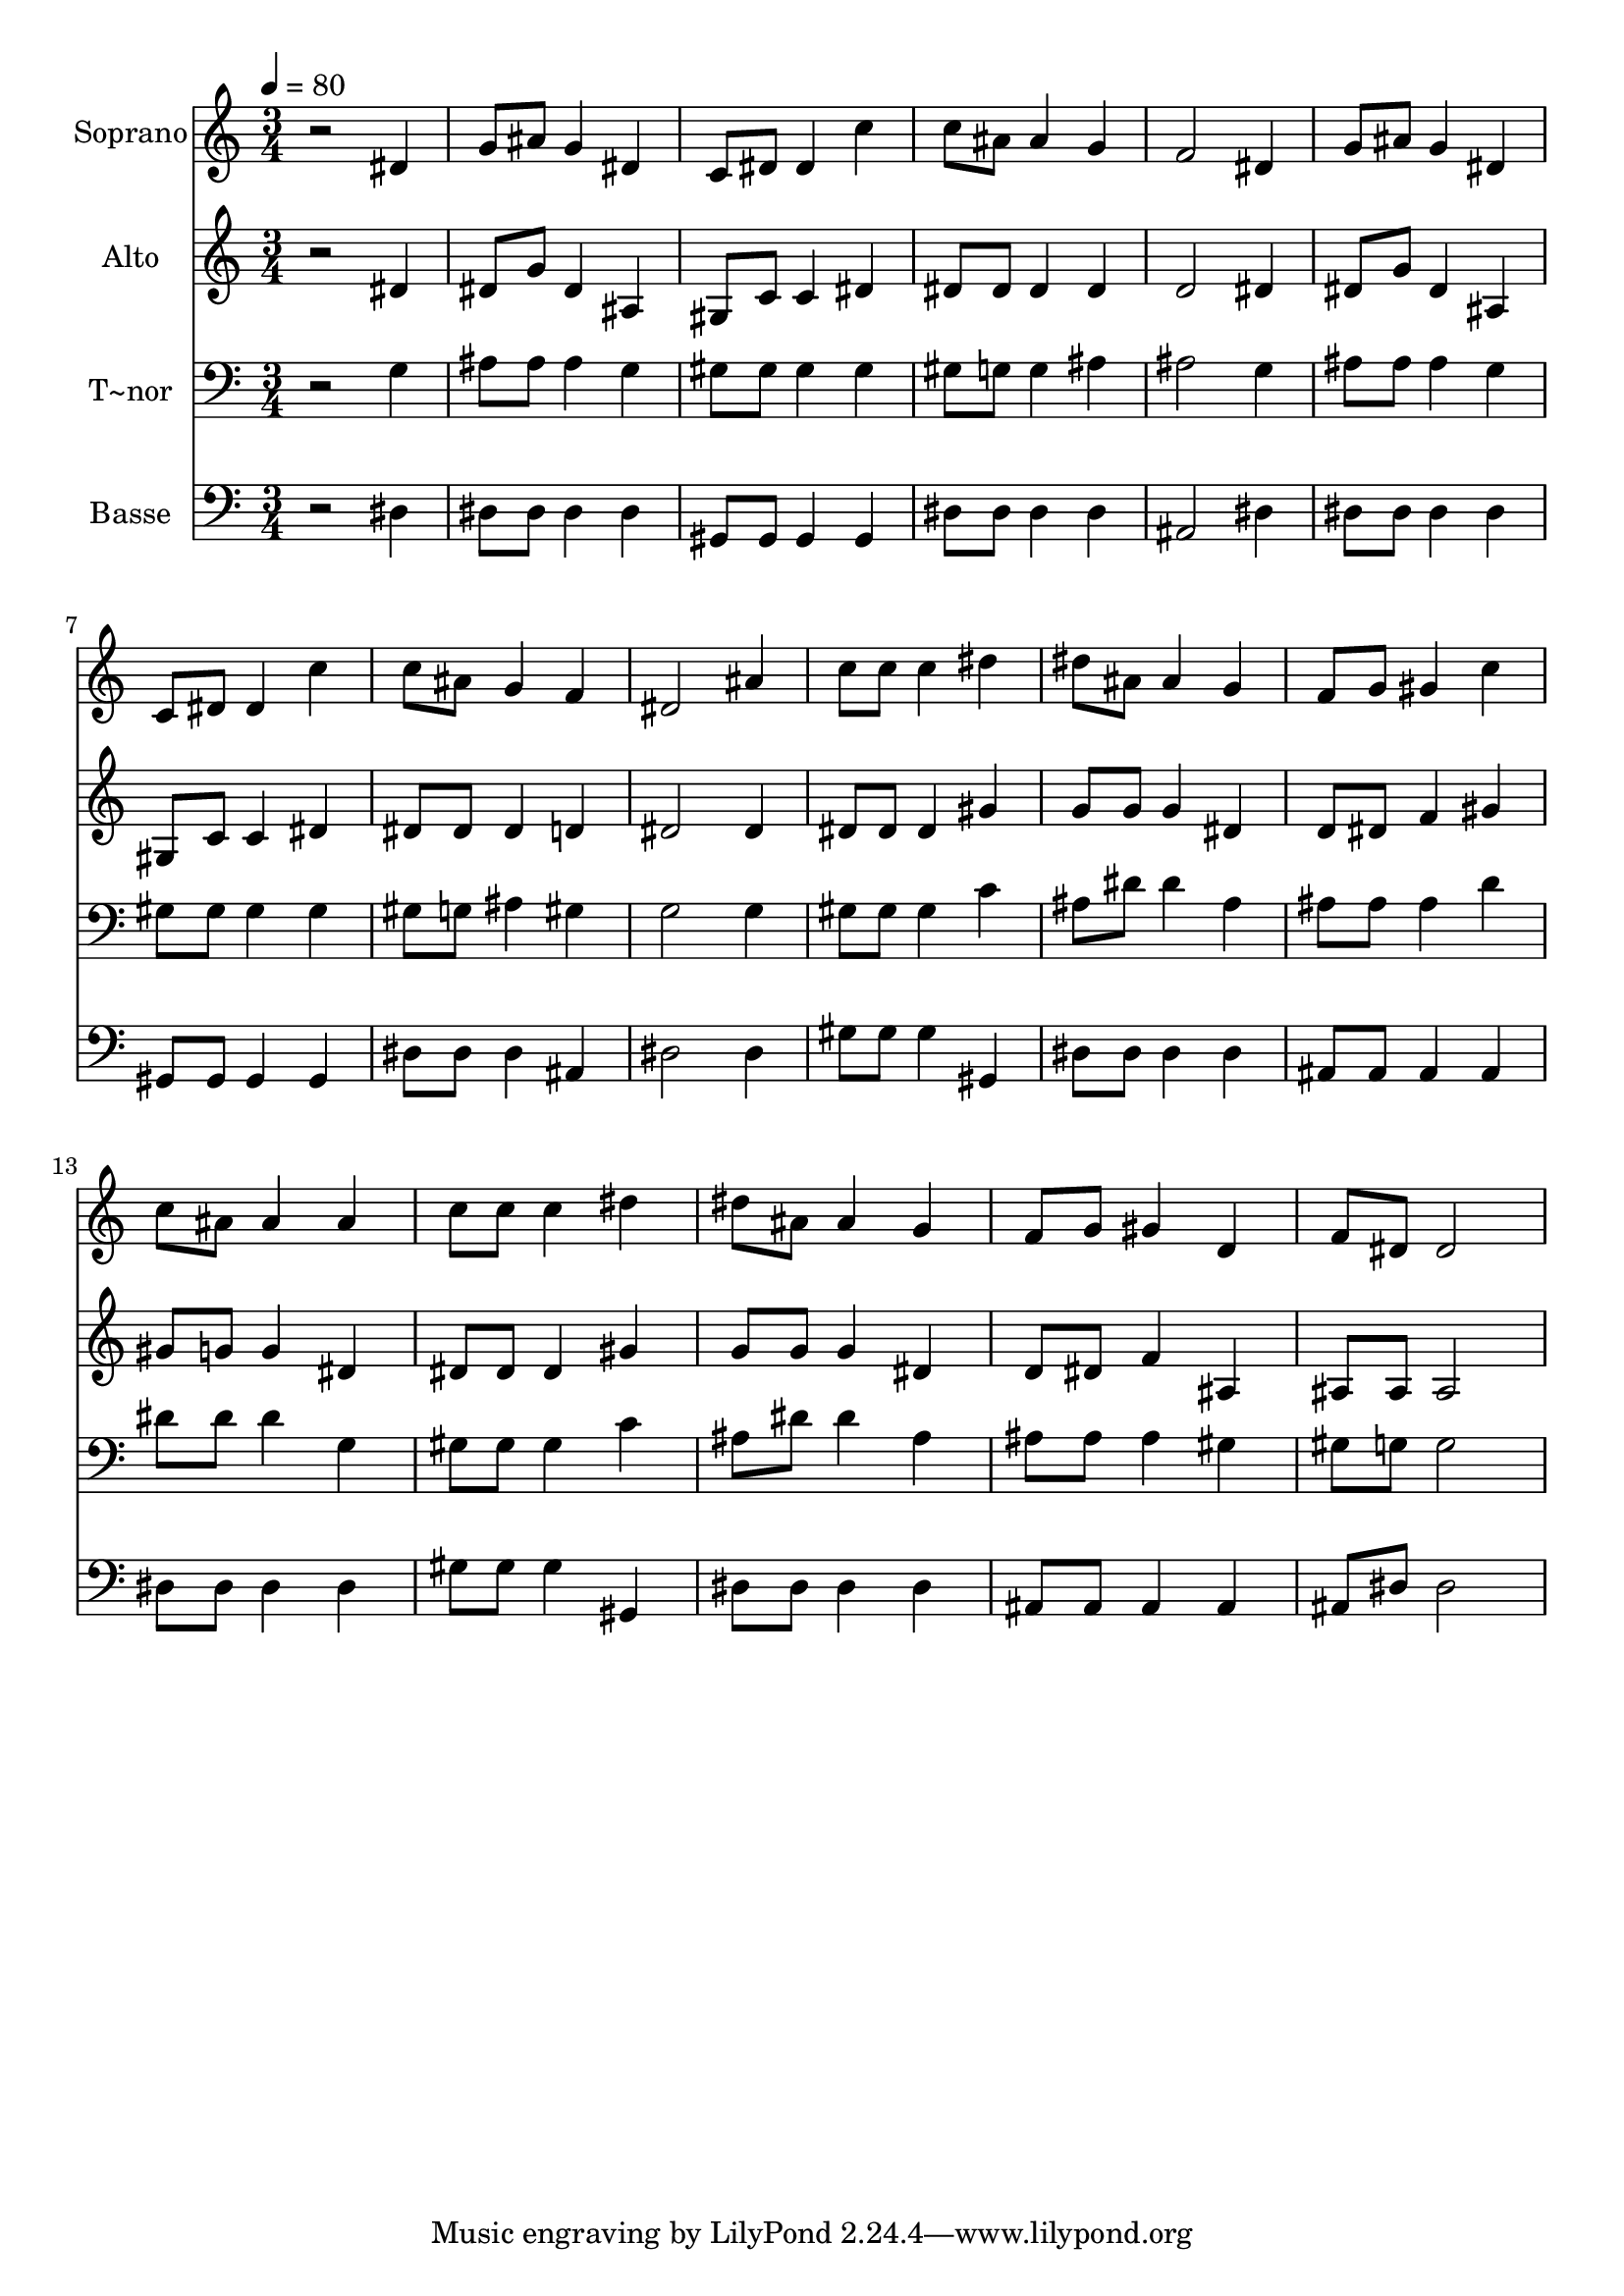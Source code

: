 % Lily was here -- automatically converted by /usr/bin/midi2ly from 598.mid
\version "2.14.0"

\layout {
  \context {
    \Voice
    \remove "Note_heads_engraver"
    \consists "Completion_heads_engraver"
    \remove "Rest_engraver"
    \consists "Completion_rest_engraver"
  }
}

trackAchannelA = {
  
  \time 3/4 
  
  \tempo 4 = 80 
  
}

trackA = <<
  \context Voice = voiceA \trackAchannelA
>>


trackBchannelA = {
  
  \set Staff.instrumentName = "Soprano"
  
}

trackBchannelB = \relative c {
  r2 dis'4 
  | % 2
  g8 ais g4 dis 
  | % 3
  c8 dis dis4 c' 
  | % 4
  c8 ais ais4 g 
  | % 5
  f2 dis4 
  | % 6
  g8 ais g4 dis 
  | % 7
  c8 dis dis4 c' 
  | % 8
  c8 ais g4 f 
  | % 9
  dis2 ais'4 
  | % 10
  c8 c c4 dis 
  | % 11
  dis8 ais ais4 g 
  | % 12
  f8 g gis4 c 
  | % 13
  c8 ais ais4 ais 
  | % 14
  c8 c c4 dis 
  | % 15
  dis8 ais ais4 g 
  | % 16
  f8 g gis4 d 
  | % 17
  f8 dis dis2 
  | % 18
  
}

trackB = <<
  \context Voice = voiceA \trackBchannelA
  \context Voice = voiceB \trackBchannelB
>>


trackCchannelA = {
  
  \set Staff.instrumentName = "Alto"
  
}

trackCchannelC = \relative c {
  r2 dis'4 
  | % 2
  dis8 g dis4 ais 
  | % 3
  gis8 c c4 dis 
  | % 4
  dis8 dis dis4 dis 
  | % 5
  d2 dis4 
  | % 6
  dis8 g dis4 ais 
  | % 7
  gis8 c c4 dis 
  | % 8
  dis8 dis dis4 d 
  | % 9
  dis2 dis4 
  | % 10
  dis8 dis dis4 gis 
  | % 11
  g8 g g4 dis 
  | % 12
  d8 dis f4 gis 
  | % 13
  gis8 g g4 dis 
  | % 14
  dis8 dis dis4 gis 
  | % 15
  g8 g g4 dis 
  | % 16
  d8 dis f4 ais, 
  | % 17
  ais8 ais ais2 
  | % 18
  
}

trackC = <<
  \context Voice = voiceA \trackCchannelA
  \context Voice = voiceB \trackCchannelC
>>


trackDchannelA = {
  
  \set Staff.instrumentName = "T~nor"
  
}

trackDchannelC = \relative c {
  r2 g'4 
  | % 2
  ais8 ais ais4 g 
  | % 3
  gis8 gis gis4 gis 
  | % 4
  gis8 g g4 ais 
  | % 5
  ais2 g4 
  | % 6
  ais8 ais ais4 g 
  | % 7
  gis8 gis gis4 gis 
  | % 8
  gis8 g ais4 gis 
  | % 9
  g2 g4 
  | % 10
  gis8 gis gis4 c 
  | % 11
  ais8 dis dis4 ais 
  | % 12
  ais8 ais ais4 d 
  | % 13
  dis8 dis dis4 g, 
  | % 14
  gis8 gis gis4 c 
  | % 15
  ais8 dis dis4 ais 
  | % 16
  ais8 ais ais4 gis 
  | % 17
  gis8 g g2 
  | % 18
  
}

trackD = <<

  \clef bass
  
  \context Voice = voiceA \trackDchannelA
  \context Voice = voiceB \trackDchannelC
>>


trackEchannelA = {
  
  \set Staff.instrumentName = "Basse"
  
}

trackEchannelC = \relative c {
  r2 dis4 
  | % 2
  dis8 dis dis4 dis 
  | % 3
  gis,8 gis gis4 gis 
  | % 4
  dis'8 dis dis4 dis 
  | % 5
  ais2 dis4 
  | % 6
  dis8 dis dis4 dis 
  | % 7
  gis,8 gis gis4 gis 
  | % 8
  dis'8 dis dis4 ais 
  | % 9
  dis2 dis4 
  | % 10
  gis8 gis gis4 gis, 
  | % 11
  dis'8 dis dis4 dis 
  | % 12
  ais8 ais ais4 ais 
  | % 13
  dis8 dis dis4 dis 
  | % 14
  gis8 gis gis4 gis, 
  | % 15
  dis'8 dis dis4 dis 
  | % 16
  ais8 ais ais4 ais 
  | % 17
  ais8 dis dis2 
  | % 18
  
}

trackE = <<

  \clef bass
  
  \context Voice = voiceA \trackEchannelA
  \context Voice = voiceB \trackEchannelC
>>


\score {
  <<
    \context Staff=trackB \trackA
    \context Staff=trackB \trackB
    \context Staff=trackC \trackA
    \context Staff=trackC \trackC
    \context Staff=trackD \trackA
    \context Staff=trackD \trackD
    \context Staff=trackE \trackA
    \context Staff=trackE \trackE
  >>
  \layout {}
  \midi {}
}
